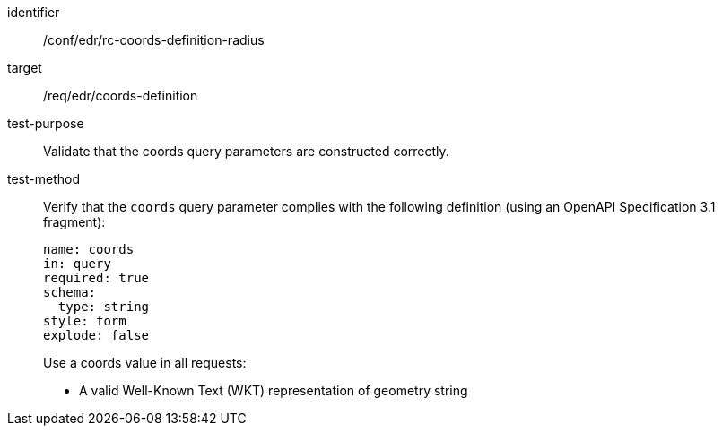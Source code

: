 //Autogenerated file - DO NOT EDIT
[[ats_edr_rc-coords-definition-radius]]
[abstract_test]
====
[%metadata]
identifier:: /conf/edr/rc-coords-definition-radius
target:: /req/edr/coords-definition
test-purpose:: Validate that the coords query parameters are constructed correctly.
test-method::
+
--
Verify that the `coords` query parameter complies with the following definition (using an OpenAPI Specification 3.1 fragment):

[source,YAML]
----
name: coords
in: query
required: true
schema:
  type: string
style: form
explode: false
----

Use a coords value in all requests:

* A valid Well-Known Text (WKT) representation of geometry string
--
====
